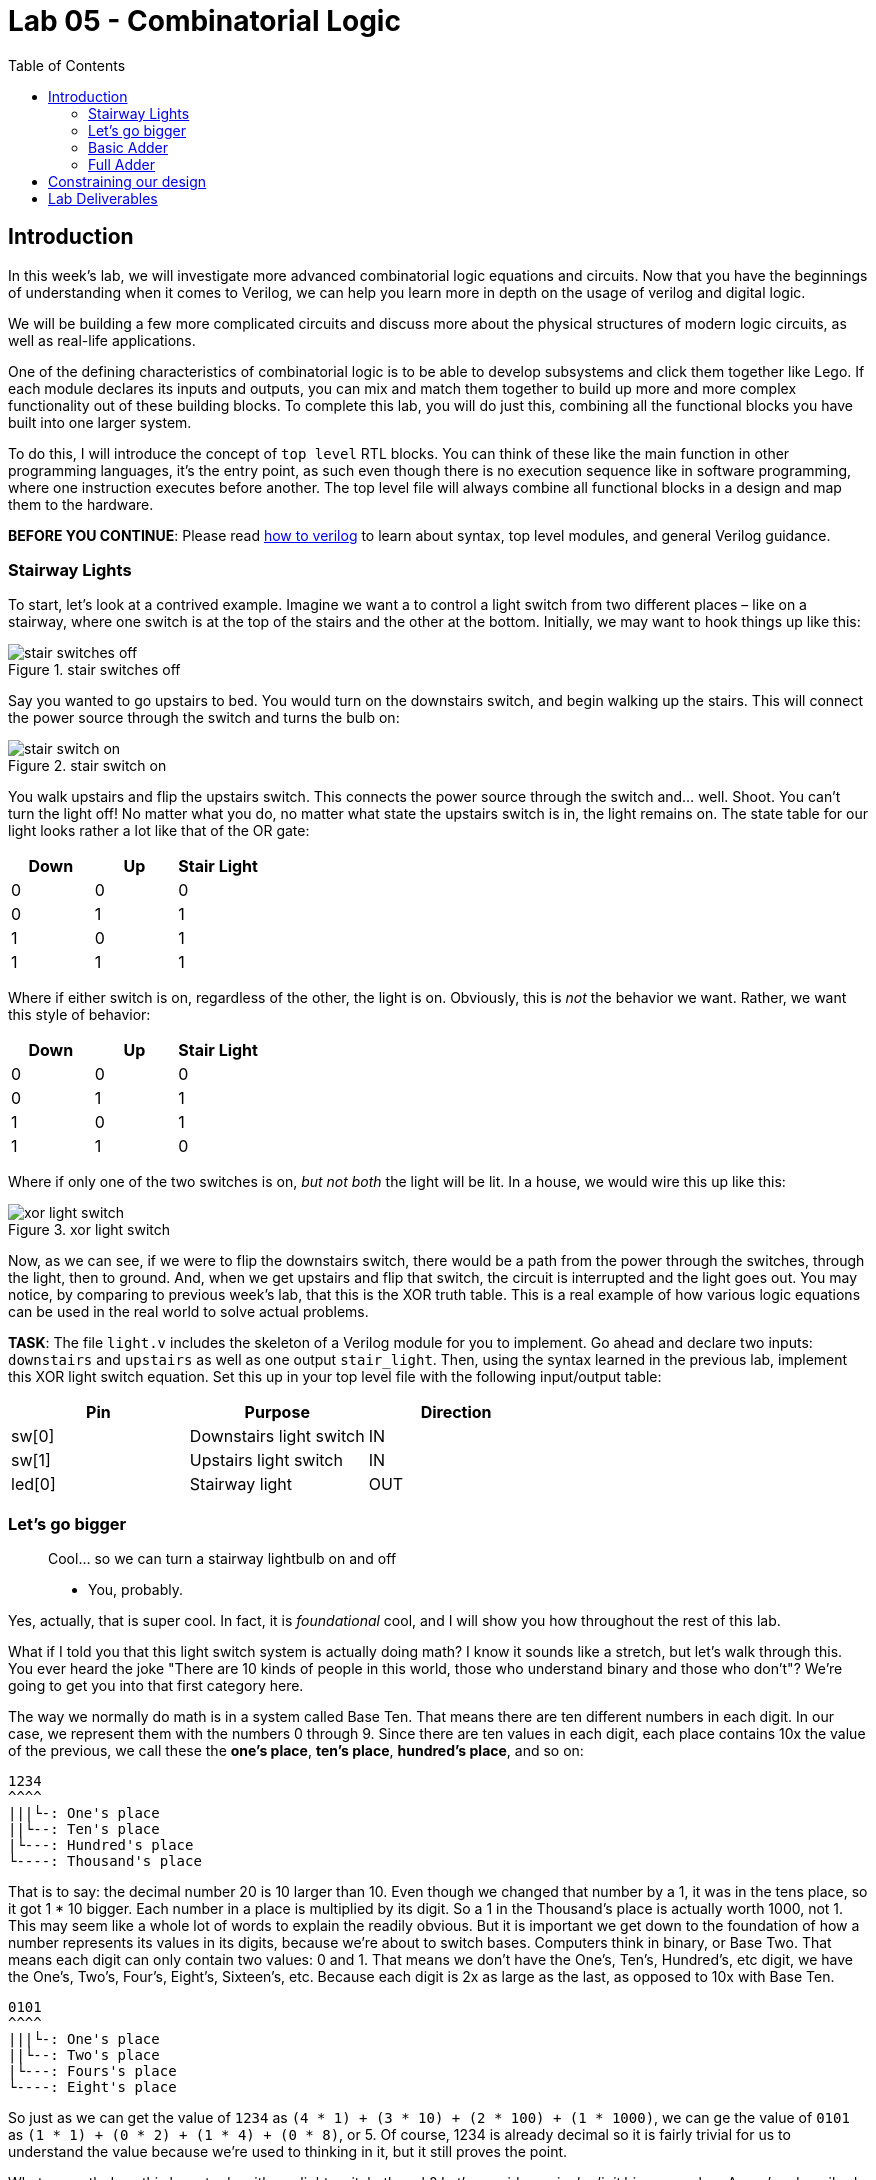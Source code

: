 = Lab 05 - Combinatorial Logic
:source-highlighter: highlight.js
:highlightjs-languages: verilog
:icons: font
:toc:

== Introduction

In this week’s lab, we will investigate more advanced combinatorial
logic equations and circuits. Now that you have the beginnings of
understanding when it comes to Verilog, we can help you learn more in
depth on the usage of verilog and digital logic.

We will be building a few more complicated circuits and discuss more
about the physical structures of modern logic circuits, as well as
real-life applications.

One of the defining characteristics of combinatorial logic is to be able
to develop subsystems and click them together like Lego. If each module
declares its inputs and outputs, you can mix and match them together to
build up more and more complex functionality out of these building
blocks. To complete this lab, you will do just this, combining all the
functional blocks you have built into one larger system.

To do this, I will introduce the concept of `top level` RTL blocks.
You can think of these like the main function in other programming
languages, it’s the entry point, as such even though there is no
execution sequence like in software programming, where one instruction
executes before another. The top level file will always combine all
functional blocks in a design and map them to the hardware.

*BEFORE YOU CONTINUE*: Please read xref:how_to_verilog.adoc[how to
verilog] to learn about syntax, top level modules, and general Verilog
guidance.

=== Stairway Lights[[stairway-lights]]

To start, let’s look at a contrived example. Imagine we want a to
control a light switch from two different places – like on a stairway,
where one switch is at the top of the stairs and the other at the
bottom. Initially, we may want to hook things up like this:

.stair switches off
image::img/stair_switch_off.png[stair switches off]

Say you wanted to go upstairs to bed. You would turn on the downstairs
switch, and begin walking up the stairs. This will connect the power
source through the switch and turns the bulb on:

.stair switch on
image::img/stair_switch_down_on.png[stair switch on]

You walk upstairs and flip the upstairs switch. This connects the power
source through the switch and… well. Shoot. You can’t turn the light
off! No matter what you do, no matter what state the upstairs switch is
in, the light remains on. The state table for our light looks rather a
lot like that of the OR gate:

[cols=",,",options="header",]
|===
|Down |Up |Stair Light
|0 |0 |0
|0 |1 |1
|1 |0 |1
|1 |1 |1
|===

Where if either switch is on, regardless of the other, the light is on.
Obviously, this is _not_ the behavior we want. Rather, we want this
style of behavior:

[cols=",,",options="header",]
|===
|Down |Up |Stair Light
|0 |0 |0
|0 |1 |1
|1 |0 |1
|1 |1 |0
|===

Where if only one of the two switches is on, _but not both_ the light
will be lit. In a house, we would wire this up like this:

.xor light switch
image::img/xor_switch.png[xor light switch]

Now, as we can see, if we were to flip the downstairs switch, there
would be a path from the power through the switches, through the light,
then to ground. And, when we get upstairs and flip that switch, the
circuit is interrupted and the light goes out. You may notice, by
comparing to previous week’s lab, that this is the XOR truth table. This
is a real example of how various logic equations can be used in the real
world to solve actual problems.

*TASK*: The file `light.v` includes the skeleton of a Verilog module for
you to implement. Go ahead and declare two inputs: `downstairs` and
`upstairs` as well as one output `stair_light`. Then, using the syntax
learned in the previous lab, implement this XOR light switch equation.
Set this up in your top level file with the following input/output
table:

[cols=",,",options="header",]
|===
|Pin |Purpose |Direction
|sw[0] |Downstairs light switch |IN
|sw[1] |Upstairs light switch |IN
|led[0] |Stairway light |OUT
|===

=== Let’s go bigger

____
Cool… so we can turn a stairway lightbulb on and off

- You, probably.
____

Yes, actually, that is super cool. In fact, it is _foundational_ cool,
and I will show you how throughout the rest of this lab.

What if I told you that this light switch system is actually doing math?
I know it sounds like a stretch, but let’s walk through this. You ever
heard the joke "There are 10 kinds of people in this world, those who
understand binary and those who don’t"? We’re going to get you into
that first category here.

The way we normally do math is in a system called Base Ten. That means
there are ten different numbers in each digit. In our case, we represent
them with the numbers 0 through 9. Since there are ten values in each
digit, each place contains 10x the value of the previous, we call these
the *one’s place*, *ten’s place*, *hundred’s place*, and so on:

....
1234
^^^^
|||└-: One's place
||└--: Ten's place
|└---: Hundred's place
└----: Thousand's place
....

That is to say: the decimal number 20 is 10 larger than 10. Even though
we changed that number by a 1, it was in the tens place, so it got 1 *
10 bigger. Each number in a place is multiplied by its digit. So a 1 in
the Thousand’s place is actually worth 1000, not 1. This may seem like a
whole lot of words to explain the readily obvious. But it is important
we get down to the foundation of how a number represents its values in
its digits, because we’re about to switch bases. Computers think in
binary, or Base Two. That means each digit can only contain two values:
0 and 1. That means we don’t have the One’s, Ten’s, Hundred’s, etc
digit, we have the One’s, Two’s, Four’s, Eight’s, Sixteen’s, etc.
Because each digit is 2x as large as the last, as opposed to 10x with
Base Ten.

....
0101
^^^^
|||└-: One's place
||└--: Two's place
|└---: Fours's place
└----: Eight's place
....

So just as we can get the value of `1234` as
`(4 * 1) + (3 * 10) + (2 * 100) + (1 * 1000)`, we can ge the value of
`0101` as `(1 * 1) + (0 * 2) + (1 * 4) + (0 * 8)`, or 5. Of course, 1234
is already decimal so it is fairly trivial for us to understand the
value because we’re used to thinking in it, but it still proves the
point.

What on earth does this have to do with our light switch, though? Let’s
consider a _single digit_ binary number. As we’ve described above, given
it is Base Two, it can have two states: 0 or 1. Well… our light can
either be off or on, so that maps pretty well. We can represent the
state of our stair light with a single binary digit. What is `0 + 1` in
binary? Thankfully this is exactly as straightforward as it looks: `1`.
However, what happens if we do `1 + 1` – well, now we get to the
punchline of our joke, because that’s `10`. Just like when you add
`9 + 1 = 10` in decimal, we move to the next digit, since we are past
the end of our base. `9 + 1` is actually `0, carry the 1`. That means,
if we only have a single binary digit, `1 + 1 = 0`, since we can’t carry
the 1 to the next digit. Let’s look at the results of a single digit
binary summation in a table, where we are doing `A + B = Y`:

[cols=",,",options="header",]
|===
|A |B |Y
|0 |0 |0
|0 |1 |1
|1 |0 |1
|1 |1 |0
|===

You may notice something: that’s the output table for our properly wired
switch from above. So, long winded explanation aside, the XOR switch
pattern for our stair light is doing binary addition of a single digit.
It is _doing math_.

=== Basic Adder[[basic-adder]]

Some of you have likely noticed at this point that the lab is titled
_Combinatorial Logic_, yet we have only *combined* one logic gate here
today. I promised some *more advanced combinatorial logic equations and
circuits*, and you’re right to demand them! Let’s add one more thing
into our… adder. Just how when doing addition in Base Ten we carry out
to the next digit where `9 + 1 = 0 + carry the 1`, we do the same in
binary. Let’s look at the full truth table for an adder `A + B = Y`:

[cols=",,,",options="header",]
|===
|A |B |Y |Carry
|0 |0 |0 |0
|0 |1 |1 |0
|1 |0 |1 |0
|1 |1 |0 |1
|===

If we isolate just the carry bit, the table looks like this:

[cols=",,",options="header",]
|===
|A |B |Carry
|0 |0 |0
|0 |1 |0
|1 |0 |0
|1 |1 |1
|===

Which, if you look at last week’s lab, is the AND gate. That means we
can have a single digit binary adder that looks like this:

.one bit adder
image::img/one_bit_block_diagram.png[one bit adder]

Where the logic equations are:

....
Y = A ^ B;
Carry = A & B;
....

*TASK:* You probably know what’s coming now. There’s an `adder.v` file
with a stubbed out module for you to implement. Fill out the required
equations and complete the implementation of the single bit adder. Wire
this up in your top level module according to the following I/O table:

[cols=",,",options="header",]
|===
|Pin |Purpose |Direction
|sw[2] |A for one bit adder |IN
|sw[3] |B for one bit adder |IN
|led[1] |Y (sum output) of one bit adder |OUT
|led[2] |Carry out of one bit adder |OUT
|===

=== Full Adder[[full-adder]]

This lab is all about combinatorial logic, so let’s slam two of these
together to add two bit numbers together instead. We will call these
four bits (two bits per number, two numbers) A, B, C, D:

....
B A  +  D C
....

I have assigned them in least to most significant digit to make the
following diagrams easier to read.

.can’t fit won’t fit
image::img/cascade_fail.png[can’t fit won’t fit]

Well… what on earth do we do with the carry signals? There’s nowhere to
put them, the second adder summing B + D cannot take into account the
carry from the previous bit. If we look at the what this means, let’s
add the numbers `11 + 01`:

....
B A     D C
1 1  +  0 1

A + C = 0, carry 1
B + D = 1, carry 0

11 + 01 = 10
....

Sadly for our nice little two bit adder, this answer is completely
wrong. Thankfully, we can return back to our decimal addition from
elementary school for inspiration:

....
Step 1:
     v
C    
    12
+   19
------

9 + 2 = 11, or 1, carry the 10

Step 2:
    v
C   1
    1
+   11
------
1 + 1 + 1 = 3

= 31
....

Step 2 above has our secret. Notice how we combine the carry-out from
the previous number (9 + 2) over on top of our second number (1 + 1).
Therefore, to get the second digit in our base ten sum above, we
actually needed to add _three_ different numbers together, the ten’s
place from 12 and 19, as well as the carry from the 9 + 2.

All we have to do is the same to our 1-bit adder – instead of summing
just one bit from each number, we also need to include the carry in from
the previous digit. In other words, we need to sum three bits together.

*TASK:* The truth table for this is below. Implement it in the file
`full_adder.v`. Cin means carry in, and Cout means carry out. You can
think of this as two three-input equations, one where `Y` is composed of
`A`, `B`, and `Cin` and the other where `Cout` is composed of the same.
You can use KMaps to find these equations.

[cols=",,,,",options="header",]
|===
|A |B |Cin |Y |Cout
|0 |0 |0 |0 |0
|0 |1 |0 |1 |0
|1 |0 |0 |1 |0
|1 |1 |0 |0 |1
|0 |0 |1 |1 |0
|0 |1 |1 |0 |1
|1 |0 |1 |0 |1
|1 |1 |1 |1 |1
|===

Then, wire it up in your top level module according to the following I/O
table. You will need two instances of a 1 bit full-adder to add two bit
numbers together:

.full_adder_bd
image::./img/full_adder_block_diagram.png[full_adder_bd]

[cols=",,",options="header",]
|===
|Pin |Purpose |Direction
|sw[4] |LSB of A for two bit adder |IN
|sw[5] |MSB of A for two bit adder |IN
|sw[6] |LSB of B for two bit adder |IN
|sw[7] |MSB of B for two bit adder |IN
|led[3] |LSB of two bit sum |OUT
|led[4] |MSB of two bit sum |OUT
|led[5] |Carry out of MSB adder |OUT
|===

== Constraining our design
lab_final
.Basys3 Schematic
image::img/basys_schematic.png[Basys3 Schematic]

So, our pin-to-function mapping has been decided by Digilent. How do we
tell Vivado that we mean V17 when we say SW0? Constraints. Open up the
included `constraints.xdc` file. We glossed over this one in the last
lab, but you won’t get so lucky twice. This file is directly taken from
Digilent’s own github repo, where they publish the default mappings for
all of their boards,
https://github.com/Digilent/digilent-xdc/blob/master/Basys-3-Master.xdc[here].

What does this file actually say and mean? Let’s look at one line here:

....
#set_property -dict { PACKAGE_PIN V17   IOSTANDARD LVCMOS33 } [get_ports {sw[0]}]
....

It’s most simply read right to left. `get_ports` will pull a name from
your top level RTL file (in our case, `top.v`) and then operate on it.
We then call `set_property` on that pin, passing in a dictionary
(key/value pairs) of properties:

* `PACKAGE_PIN V17` - This sets the `PACKAGE_PIN`, or the physical
location of `sw[0]` to V17.
* `IOSTANDARD LVCMOS33` - This sets the `IOSTANDARD`, or the voltage
level standard of the pin to `LVCMOS33`. Read more about voltage
standards
https://en.wikipedia.org/wiki/Logic_level#Logic_voltage_levels[here].
Effectively, we are declaring this to be a 3.3V logic level pin.

There are a ton of other things that can be done in these statements,
but for the most part, during this lab, you will be simply uncommenting
the lines that correspond to your design and making sure the names match
to your top level file.

Go through the `constraints.xdc` file and uncomment all the I/O pins we
need, based on the table we generated above. Once you are done, it will
be time to start connecting modules together. To do this, we will take
advantage of the modularity of Verilog. It’s in the name of the syntax
we use to write the files, which gives a hint to their intended use.
Each `module` declares its inputs and outputs immediately in its
instantiation. You can use these in other files, much like we saw in
`test.v` during last week’s lab.

== Lab Deliverables

. Implemented light switch module in `light.v` described in
link:#stairway-lights[this section]
. Implemented single bit adder in `adder.v` described in
link:#basic-adder[this section]
. Implemented full adder in `full_adder.v` described in
link:#full-adder[this section]
. Combine the three blocks above with the IO table provided in
link:#full-adder[this section]
. Demonstrate the combined design to TA or lab professor
